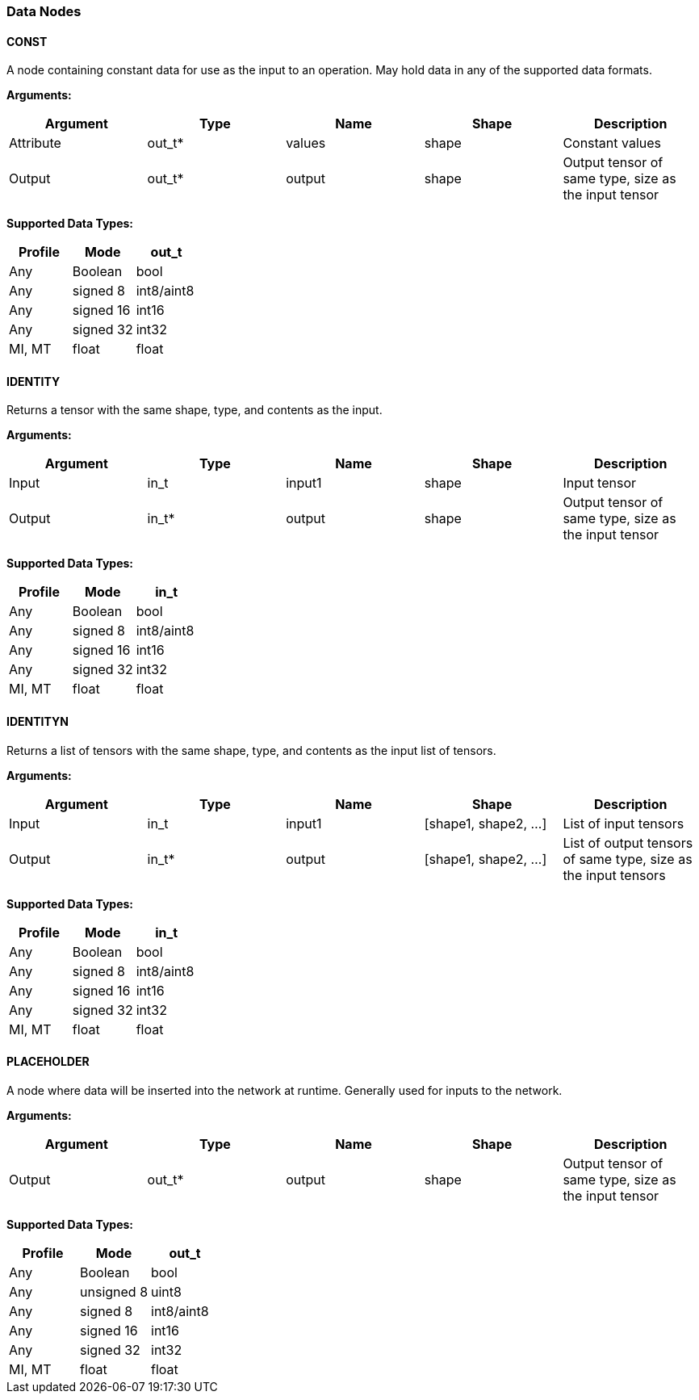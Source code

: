 //
// This confidential and proprietary software may be used only as
// authorised by a licensing agreement from ARM Limited
// (C) COPYRIGHT 2020 ARM Limited
// ALL RIGHTS RESERVED
// The entire notice above must be reproduced on all authorised
// copies and copies may only be made to the extent permitted
// by a licensing agreement from ARM Limited.

=== Data Nodes

==== CONST

A node containing constant data for use as the input to an operation. May hold data in any of the supported data formats.

*Arguments:*

|===
|Argument|Type|Name|Shape|Description

|Attribute|out_t*|values|shape|Constant values
|Output|out_t*|output|shape|Output tensor of same type, size as the input tensor
|===

*Supported Data Types:*

|===
|Profile|Mode|out_t

|Any|Boolean|bool
|Any|signed 8|int8/aint8
|Any|signed 16|int16
|Any|signed 32|int32
|MI, MT|float|float
|===

==== IDENTITY

Returns a tensor with the same shape, type, and contents as the input.

*Arguments:*

|===
|Argument|Type|Name|Shape|Description

|Input|in_t|input1|shape|Input tensor
|Output|in_t*|output|shape|Output tensor of same type, size as the input tensor
|===

*Supported Data Types:*

|===
|Profile|Mode|in_t

|Any|Boolean|bool
|Any|signed 8|int8/aint8
|Any|signed 16|int16
|Any|signed 32|int32
|MI, MT|float|float
|===

==== IDENTITYN

Returns a list of tensors with the same shape, type, and contents as the input list of tensors.

*Arguments:*

|===
|Argument|Type|Name|Shape|Description

|Input|in_t|input1|[shape1, shape2, …]|List of input tensors
|Output|in_t*|output|[shape1, shape2, …]|List of output tensors of same type, size as the input tensors
|===

*Supported Data Types:*

|===
|Profile|Mode|in_t

|Any|Boolean|bool
|Any|signed 8|int8/aint8
|Any|signed 16|int16
|Any|signed 32|int32
|MI, MT|float|float
|===

==== PLACEHOLDER

A node where data will be inserted into the network at runtime. Generally used for inputs to the network.

*Arguments:*
|===
|Argument|Type|Name|Shape|Description

|Output|out_t*|output|shape|Output tensor of same type, size as the input tensor
|===

*Supported Data Types:*

|===
|Profile|Mode|out_t

|Any|Boolean|bool
|Any|unsigned 8|uint8
|Any|signed 8|int8/aint8
|Any|signed 16|int16
|Any|signed 32|int32
|MI, MT|float|float
|===
